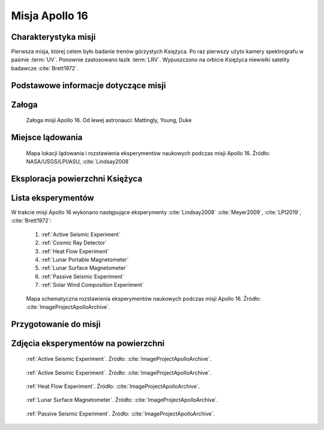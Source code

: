 .. _Apollo 16:

***************
Misja Apollo 16
***************


Charakterystyka misji
=====================
Pierwsza misja, której celem było badanie trenów górzystych Księżyca. Po raz pierwszy użyto kamery spektrografu w paśmie :term:`UV`. Ponownie zastosowano łazik :term:`LRV`. Wypuszczono na orbicie Księżyca niewielki satelity badawcze :cite:`Brett1972`.


Podstawowe informacje dotyczące misji
=====================================
.. csv-table:: Wybrane informacje dotyczące parametrów misji Apollo 16 :cite:`Garber2019`, :cite:`Johnston1975`, :cite:`Orloff2000`.
    :stub-columns: 1
    :file: data/apollo16-info.csv


Załoga
======
.. csv-table:: Lista członków załogi głównej i zapasowej dla misji Apollo 16 :cite:`Johnston1975`.
    :file: data/apollo16-crew.csv
    :header-rows: 1

.. figure:: img/apollo16-crew.jpg
    :name: figure-apollo16-crew

    Załoga misji Apollo 16. Od lewej astronauci: Mattingly, Young, Duke


Miejsce lądowania
=================
.. figure:: img/apollo16-map.png
    :name: figure-apollo16-map

    Mapa lokacji lądowania i rozstawienia eksperymentów naukowych podczas misji Apollo 16. Źródło: NASA/USGS/LPI/ASU,  :cite:`Lindsay2008`


Eksploracja powierzchni Księżyca
================================
.. csv-table:: Harmonogram spacerów kosmicznych na powierzchni księżyca podczas misji Apollo 16 :cite:`LPI2019`.
    :file: data/apollo16-eva.csv
    :header-rows: 1


Lista eksperymentów
===================
W trakcie misji Apollo 16 wykonano następujące eksperymenty :cite:`Lindsay2008` :cite:`Meyer2009`, :cite:`LPI2019`, :cite:`Brett1972`:

    #. :ref:`Active Seismic Experiment`
    #. :ref:`Cosmic Ray Detector`
    #. :ref:`Heat Flow Experiment`
    #. :ref:`Lunar Portable Magnetometer`
    #. :ref:`Lunar Surface Magnetometer`
    #. :ref:`Passive Seismic Experiment`
    #. :ref:`Solar Wind Composition Experiment`

.. figure:: img/apollo16-setup.png
    :name: figure-apollo16-setup

    Mapa schematyczna rozstawienia eksperymentów naukowych podczas misji Apollo 16. Źródło: :cite:`ImageProjectApolloArchive`.


Przygotowanie do misji
======================
.. csv-table:: Obszary geograficzne na Ziemi wykorzystane podczas przeszkolenia geologicznego astronautów do misji Apollo 16.
    :file: data/apollo16-training.csv
    :header-rows: 1


Zdjęcia eksperymentów na powierzchni
====================================
.. figure:: img/apollo16-ASE1.jpg
    :name: figure-apollo16-ASE1

    :ref:`Active Seismic Experiment`. Źródło: :cite:`ImageProjectApolloArchive`.

.. figure:: img/apollo16-ASE2.jpg
    :name: figure-apollo16-ASE2

    :ref:`Active Seismic Experiment`. Źródło: :cite:`ImageProjectApolloArchive`.

.. figure:: img/apollo16-HFE.jpg
    :name: figure-apollo16-HFE

    :ref:`Heat Flow Experiment`. Źródło: :cite:`ImageProjectApolloArchive`.

.. figure:: img/apollo16-LSM.jpg
    :name: figure-apollo16-LSM

    :ref:`Lunar Surface Magnetometer`. Źródło: :cite:`ImageProjectApolloArchive`.

.. figure:: img/apollo16-PSE.jpg
    :name: figure-apollo16-PSE

    :ref:`Passive Seismic Experiment`. Źródło: :cite:`ImageProjectApolloArchive`.
